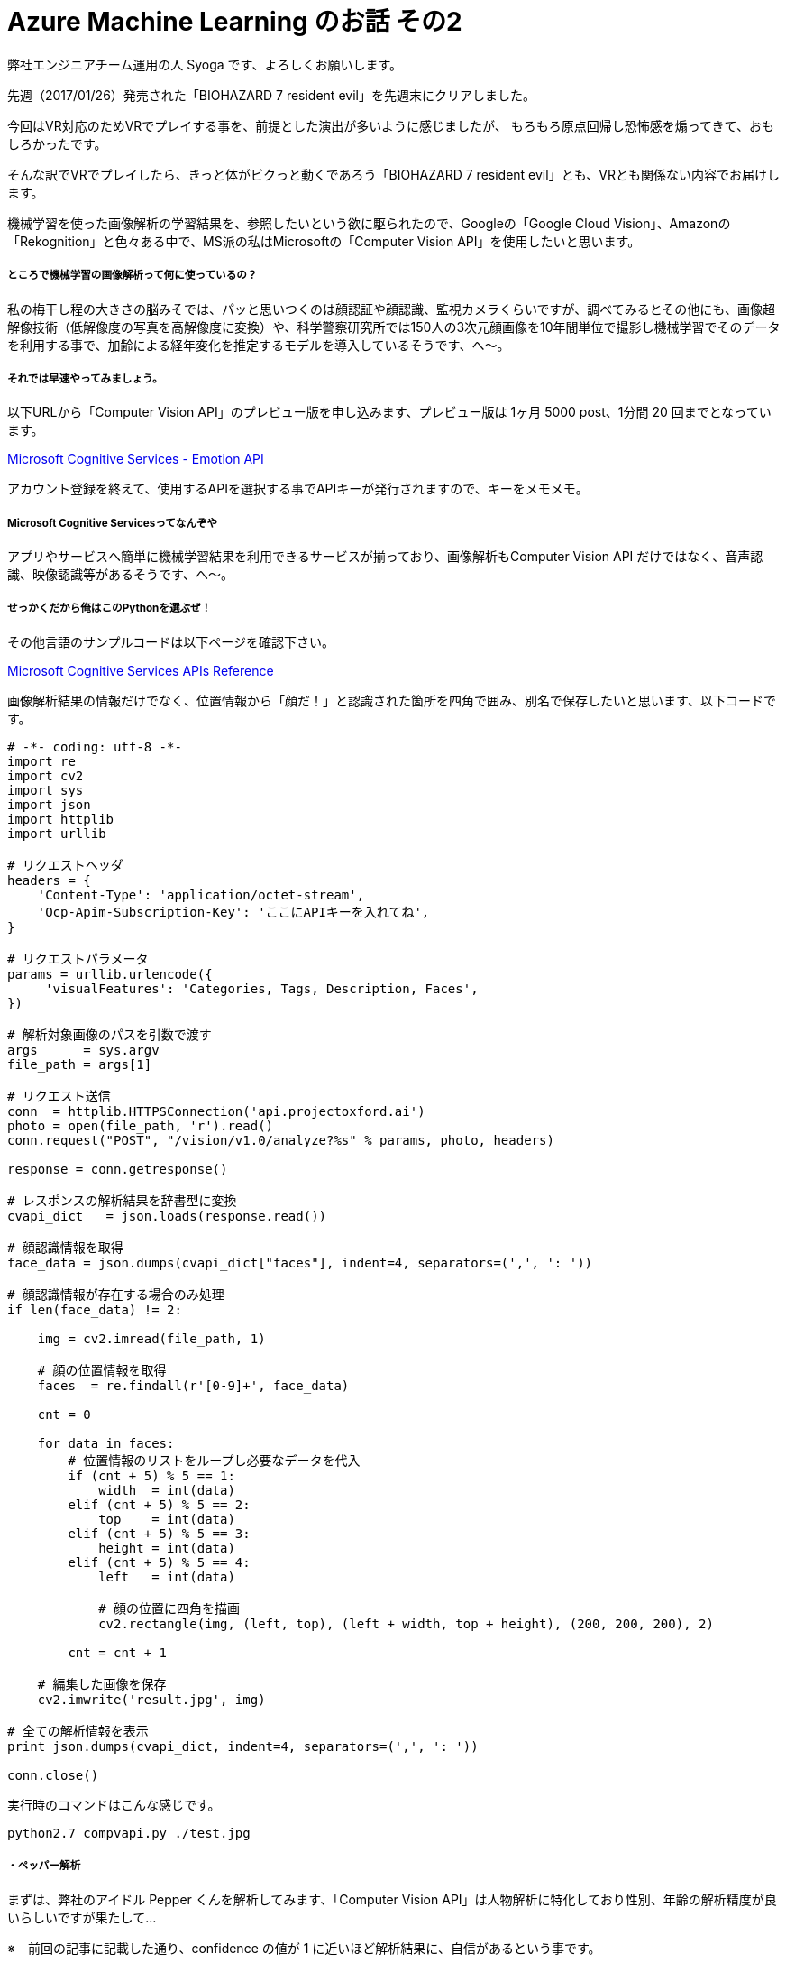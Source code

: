 = Azure Machine Learning のお話 その2
:hp-alt-title: Azure Machine Learning 2
:hp-tags: syoga, log, Azure Machine Learning, Computer Vision API, python

弊社エンジニアチーム運用の人 Syoga です、よろしくお願いします。

先週（2017/01/26）発売された「BIOHAZARD 7 resident evil」を先週末にクリアしました。

今回はVR対応のためVRでプレイする事を、前提とした演出が多いように感じましたが、
もろもろ原点回帰し恐怖感を煽ってきて、おもしろかったです。

そんな訳でVRでプレイしたら、きっと体がビクっと動くであろう「BIOHAZARD 7 resident evil」とも、VRとも関係ない内容でお届けします。

機械学習を使った画像解析の学習結果を、参照したいという欲に駆られたので、Googleの「Google Cloud Vision」、Amazonの「Rekognition」と色々ある中で、MS派の私はMicrosoftの「Computer Vision API」を使用したいと思います。

##### ところで機械学習の画像解析って何に使っているの？
私の梅干し程の大きさの脳みそでは、パッと思いつくのは顔認証や顔認識、監視カメラくらいですが、調べてみるとその他にも、画像超解像技術（低解像度の写真を高解像度に変換）や、科学警察研究所では150人の3次元顔画像を10年間単位で撮影し機械学習でそのデータを利用する事で、加齢による経年変化を推定するモデルを導入しているそうです、へ〜。

##### それでは早速やってみましょう。

以下URLから「Computer Vision API」のプレビュー版を申し込みます、プレビュー版は 1ヶ月 5000 post、1分間 20 回までとなっています。

https://www.microsoft.com/cognitive-services/en-us/emotion-api[Microsoft Cognitive Services - Emotion API]

アカウント登録を終えて、使用するAPIを選択する事でAPIキーが発行されますので、キーをメモメモ。

##### Microsoft Cognitive Servicesってなんぞや
アプリやサービスへ簡単に機械学習結果を利用できるサービスが揃っており、画像解析もComputer Vision API だけではなく、音声認識、映像認識等があるそうです、へ〜。

##### せっかくだから俺はこのPythonを選ぶぜ！

その他言語のサンプルコードは以下ページを確認下さい。

https://dev.projectoxford.ai/docs/services/56f91f2d778daf23d8ec6739/operations/56f91f2e778daf14a499e1fa[Microsoft Cognitive Services APIs Reference]

画像解析結果の情報だけでなく、位置情報から「顔だ！」と認識された箇所を四角で囲み、別名で保存したいと思います、以下コードです。

```
# -*- coding: utf-8 -*-
import re
import cv2
import sys
import json
import httplib
import urllib

# リクエストヘッダ
headers = {
    'Content-Type': 'application/octet-stream',
    'Ocp-Apim-Subscription-Key': 'ここにAPIキーを入れてね',
}

# リクエストパラメータ
params = urllib.urlencode({
     'visualFeatures': 'Categories, Tags, Description, Faces',
})

# 解析対象画像のパスを引数で渡す
args      = sys.argv
file_path = args[1]

# リクエスト送信
conn  = httplib.HTTPSConnection('api.projectoxford.ai')
photo = open(file_path, 'r').read()
conn.request("POST", "/vision/v1.0/analyze?%s" % params, photo, headers)

response = conn.getresponse()

# レスポンスの解析結果を辞書型に変換
cvapi_dict   = json.loads(response.read())

# 顔認識情報を取得
face_data = json.dumps(cvapi_dict["faces"], indent=4, separators=(',', ': '))

# 顔認識情報が存在する場合のみ処理
if len(face_data) != 2:

    img = cv2.imread(file_path, 1)

    # 顔の位置情報を取得
    faces  = re.findall(r'[0-9]+', face_data)

    cnt = 0

    for data in faces:
        # 位置情報のリストをループし必要なデータを代入
        if (cnt + 5) % 5 == 1:
            width  = int(data)
        elif (cnt + 5) % 5 == 2:
            top    = int(data)
        elif (cnt + 5) % 5 == 3:
            height = int(data)
        elif (cnt + 5) % 5 == 4:
            left   = int(data)

            # 顔の位置に四角を描画
            cv2.rectangle(img, (left, top), (left + width, top + height), (200, 200, 200), 2)

        cnt = cnt + 1

    # 編集した画像を保存
    cv2.imwrite('result.jpg', img)

# 全ての解析情報を表示
print json.dumps(cvapi_dict, indent=4, separators=(',', ': '))

conn.close()
```

実行時のコマンドはこんな感じです。
```
python2.7 compvapi.py ./test.jpg
```

##### ・ペッパー解析
まずは、弊社のアイドル Pepper くんを解析してみます、「Computer Vision API」は人物解析に特化しており性別、年齢の解析精度が良いらしいですが果たして…

※　前回の記事に記載した通り、confidence の値が 1 に近いほど解析結果に、自信があるという事です。

image::http://tech.innovation.co.jp/images/syoga/aml2/aml2-1.JPG[]

```
{
    "description": {
        "captions": [      // 画像のタイトルをつけてくれるよ
            {
                "text": "a mouse sitting on a table",
                "confidence": 0.3080752519682027
            }
        ],
        "tags": [            // 関連しそうなタグを教えてくれるよ
            "indoor",
            "sitting",
            "table",
            "cup",
            "small",
            "coffee",
            "desk",
            "computer",
            "front",
            "mouse",
            "black",
            "top",
            "holding",
            "keyboard",
            "white",
            "game",
            "playing",
            "bed",
            "video",
            "remote",
            "man",
            "woman",
            "standing",
            "plate",
            "room",
            "wii"
        ]
    },
    "tags": [　　　　　　　　　　　　　　　　　　　　 // 自信のあるタグを表示してくれるよ
        {
            "confidence": 0.9925429821014404,
            "name": "wall"
        },
        {
            "confidence": 0.9915265440940857,
            "name": "indoor"
        },
        {
            "confidence": 0.9513160586357117,
            "name": "floor"
        },
        {
            "confidence": 0.5270528793334961,
            "name": "appliance",
            "hint": "animal"
        }
    ],
    "requestId": "8a5cb4b1-2af7-464c-91f5-ece07c5e8ebf",
    "faces": [],　　　　　　　　　　　　　　　// 顔情報が入ってくるよ（認識できれば）
    "categories": [          // 写真をカテゴライズしてくれるよ
        {
            "score": 0.0078125,
            "name": "others_"
        }
    ],
    "metadata": {           // 写真の情報を表示してくれるよ
        "width": 2160,
        "format": "Jpeg",
        "height": 3840
    }
}
```
captionsが「a mouse sitting on a table」となっていますね、confidenceが 0.3 なのであんまり自信はないようです、tagsの wall, indoor, floor は、まぁそうだねという感じですが、appliance、animal は謎です。

動物(mouse)判定されているようで、もちろんfacesの中身はありません、tags にある white がいい味だしてます、次！

##### ・エンジニア解析
せっかく顔を四角で囲むようにしたので人物写真が良いですね、どなたかご協力お願いします！！

という訳でエンジニアの皆様に快くご協力いただき、画像解析のスクリプトを通した後の顔判定された写真と、解析結果がこちらです。

image::http://tech.innovation.co.jp/images/syoga/aml2/alm2.jpg[]
```
{
    "description": {
        "captions": [
            {
                "text": "a young boy standing in front of a computer",
                "confidence": 0.05238623493754531
            }
        ],
        "tags": [
            "indoor",
            "person",
            "ceiling",
            "computer",
            "young",
            "table",
            "office",
            "holding",
            "standing",
            "laptop",
            "man",
            "desk",
            "room",
            "woman",
            "sitting",
            "boy",
            "luggage",
            "suitcase",
            "remote",
            "keyboard",
            "playing",
            "video",
            "wii",
            "game"
        ]
    },
    "tags": [
        {
            "confidence": 0.9934351444244385,
            "name": "indoor"
        },
        {
            "confidence": 0.991456925868988,
            "name": "person"
        },
        {
            "confidence": 0.8908867239952087,
            "name": "ceiling"
        },
        {
            "confidence": 0.4114169776439667,
            "name": "office"
        }
    ],
    "requestId": "72ac673f-f8b1-4689-83af-bda0c9dd4573",
    "faces": [
        {
            "gender": "Female",
            "age": 24,
            "faceRectangle": {
                "width": 397,
                "top": 1485,
                "height": 397,
                "left": 223
            }
        },
        {
            "gender": "Female",
            "age": 22,
            "faceRectangle": {
                "width": 169,
                "top": 1328,
                "height": 169,
                "left": 1986
            }
        },
        {
            "gender": "Male",
            "age": 38,
            "faceRectangle": {
                "width": 146,
                "top": 1649,
                "height": 146,
                "left": 547
            }
        }
    ],
    "categories": [
        {
            "score": 0.83984375,
            "name": "people_many"
        }
    ],
    "metadata": {
        "width": 2160,
        "format": "Jpeg",
        "height": 3840
    }
}
```
captions が 「a young boy standing in front of a computer」 となっていますが、どうやら　AMI さんを young boy と認識したようですね、young boy なら PC の前に立っていても仕方ない、自信のある tags を見ると indoor,  person, ceiling から office と解析したんでしょうかね？

そして顔認識情報ですが…２４歳と２２歳の女性と、38歳の男性がいるという結果でした、young boy はどこに行ってしまったんでしょうか…、Yaizu くんは女性認定されておりご立腹でした。

３８歳の方についてはノーコメントです。

完